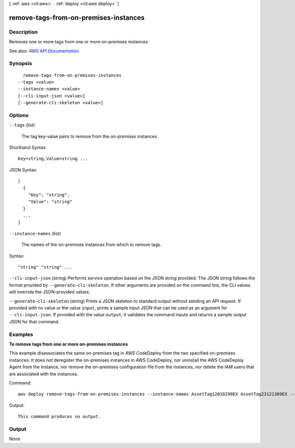 [ :ref:`aws <cli:aws>` . :ref:`deploy <cli:aws deploy>` ]

.. _cli:aws deploy remove-tags-from-on-premises-instances:


**************************************
remove-tags-from-on-premises-instances
**************************************



===========
Description
===========



Removes one or more tags from one or more on-premises instances.



See also: `AWS API Documentation <https://docs.aws.amazon.com/goto/WebAPI/codedeploy-2014-10-06/RemoveTagsFromOnPremisesInstances>`_


========
Synopsis
========

::

    remove-tags-from-on-premises-instances
  --tags <value>
  --instance-names <value>
  [--cli-input-json <value>]
  [--generate-cli-skeleton <value>]




=======
Options
=======

``--tags`` (list)


  The tag key-value pairs to remove from the on-premises instances.

  



Shorthand Syntax::

    Key=string,Value=string ...




JSON Syntax::

  [
    {
      "Key": "string",
      "Value": "string"
    }
    ...
  ]



``--instance-names`` (list)


  The names of the on-premises instances from which to remove tags.

  



Syntax::

  "string" "string" ...



``--cli-input-json`` (string)
Performs service operation based on the JSON string provided. The JSON string follows the format provided by ``--generate-cli-skeleton``. If other arguments are provided on the command line, the CLI values will override the JSON-provided values.

``--generate-cli-skeleton`` (string)
Prints a JSON skeleton to standard output without sending an API request. If provided with no value or the value ``input``, prints a sample input JSON that can be used as an argument for ``--cli-input-json``. If provided with the value ``output``, it validates the command inputs and returns a sample output JSON for that command.



========
Examples
========

**To remove tags from one or more on-premises instances**

This example disassociates the same on-premises tag in AWS CodeDeploy from the two specified on-premises instances. It does not deregister the on-premises instances in AWS CodeDeploy, nor uninstall the AWS CodeDeploy Agent from the instance, nor remove the on-premises configuration file from the instances, nor delete the IAM users that are associated with the instances. 

Command::

  aws deploy remove-tags-from-on-premises-instances --instance-names AssetTag12010298EX AssetTag23121309EX --tags Key=Name,Value=CodeDeployDemo-OnPrem

Output::

  This command produces no output.

======
Output
======

None